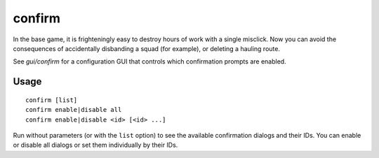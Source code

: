 confirm
=======

.. dfhack-tool::
    :summary: Adds confirmation dialogs for destructive actions.
    :tags: fort interface

In the base game, it is frighteningly easy to destroy hours of work with a single
misclick. Now you can avoid the consequences of accidentally disbanding a squad
(for example), or deleting a hauling route.

See `gui/confirm` for a configuration GUI that controls which confirmation
prompts are enabled.

Usage
-----

::

    confirm [list]
    confirm enable|disable all
    confirm enable|disable <id> [<id> ...]

Run without parameters (or with the ``list`` option) to see the available
confirmation dialogs and their IDs. You can enable or disable all dialogs or
set them individually by their IDs.
